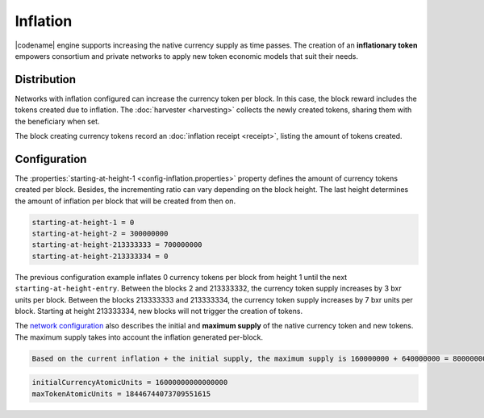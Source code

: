 #########
Inflation
#########

|codename| engine supports increasing the native currency supply as time passes.
The creation of an **inflationary token** empowers consortium and private networks to apply new token economic models that suit their needs.

************
Distribution
************

Networks with inflation configured can increase the currency token per block.
In this case, the block reward includes the tokens created due to inflation. The :doc:`harvester <harvesting>` collects the newly created tokens, sharing them with the beneficiary when set.

The block creating currency tokens record an :doc:`inflation receipt <receipt>`, listing the amount of tokens created.

*************
Configuration
*************

The :properties:`starting-at-height-1 <config-inflation.properties>` property defines the amount of currency tokens created per block.
Besides, the incrementing ratio can vary depending on the block height.
The last height determines the amount of inflation per block that will be created from then on.

.. code-block:: bash

    starting-at-height-1 = 0
    starting-at-height-2 = 300000000
    starting-at-height-213333333 = 700000000
    starting-at-height-213333334 = 0


The previous configuration example inflates 0 currency tokens per block from height 1 until the next ``starting-at-height-entry``.
Between the blocks 2 and 213333332, the currency token supply increases by 3 bxr units per block.
Between the blocks 213333333 and 213333334, the currency token supply increases by 7 bxr units per block.
Starting at height 213333334, new blocks will not trigger the creation of tokens.

The `network configuration <https://github.com/bitxorcorp/bitxorcore/tree/main/resources/config-network.properties>`_ also describes the initial and **maximum supply** of the native currency token and new tokens. The maximum supply takes into account the inflation generated per-block.

.. code-block:: bash
    
    Based on the current inflation + the initial supply, the maximum supply is 160000000 + 640000000 = 800000000 BXR

.. code-block:: bash

    initialCurrencyAtomicUnits = 16000000000000000
    maxTokenAtomicUnits = 18446744073709551615

